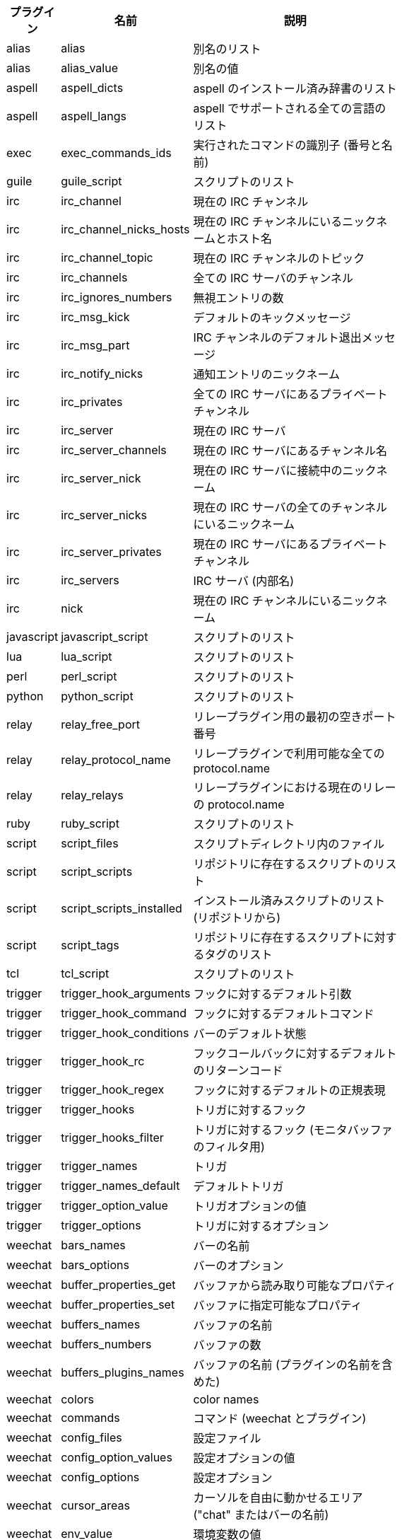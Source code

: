 //
// This file is auto-generated by script docgen.py.
// DO NOT EDIT BY HAND!
//
[width="65%",cols="^1,^2,8",options="header"]
|===
| プラグイン | 名前 | 説明

| alias | alias | 別名のリスト

| alias | alias_value | 別名の値

| aspell | aspell_dicts | aspell のインストール済み辞書のリスト

| aspell | aspell_langs | aspell でサポートされる全ての言語のリスト

| exec | exec_commands_ids | 実行されたコマンドの識別子 (番号と名前)

| guile | guile_script | スクリプトのリスト

| irc | irc_channel | 現在の IRC チャンネル

| irc | irc_channel_nicks_hosts | 現在の IRC チャンネルにいるニックネームとホスト名

| irc | irc_channel_topic | 現在の IRC チャンネルのトピック

| irc | irc_channels | 全ての IRC サーバのチャンネル

| irc | irc_ignores_numbers | 無視エントリの数

| irc | irc_msg_kick | デフォルトのキックメッセージ

| irc | irc_msg_part | IRC チャンネルのデフォルト退出メッセージ

| irc | irc_notify_nicks | 通知エントリのニックネーム

| irc | irc_privates | 全ての IRC サーバにあるプライベートチャンネル

| irc | irc_server | 現在の IRC サーバ

| irc | irc_server_channels | 現在の IRC サーバにあるチャンネル名

| irc | irc_server_nick | 現在の IRC サーバに接続中のニックネーム

| irc | irc_server_nicks | 現在の IRC サーバの全てのチャンネルにいるニックネーム

| irc | irc_server_privates | 現在の IRC サーバにあるプライベートチャンネル

| irc | irc_servers | IRC サーバ (内部名)

| irc | nick | 現在の IRC チャンネルにいるニックネーム

| javascript | javascript_script | スクリプトのリスト

| lua | lua_script | スクリプトのリスト

| perl | perl_script | スクリプトのリスト

| python | python_script | スクリプトのリスト

| relay | relay_free_port | リレープラグイン用の最初の空きポート番号

| relay | relay_protocol_name | リレープラグインで利用可能な全ての protocol.name

| relay | relay_relays | リレープラグインにおける現在のリレーの protocol.name

| ruby | ruby_script | スクリプトのリスト

| script | script_files | スクリプトディレクトリ内のファイル

| script | script_scripts | リポジトリに存在するスクリプトのリスト

| script | script_scripts_installed | インストール済みスクリプトのリスト (リポジトリから)

| script | script_tags | リポジトリに存在するスクリプトに対するタグのリスト

| tcl | tcl_script | スクリプトのリスト

| trigger | trigger_hook_arguments | フックに対するデフォルト引数

| trigger | trigger_hook_command | フックに対するデフォルトコマンド

| trigger | trigger_hook_conditions | バーのデフォルト状態

| trigger | trigger_hook_rc | フックコールバックに対するデフォルトのリターンコード

| trigger | trigger_hook_regex | フックに対するデフォルトの正規表現

| trigger | trigger_hooks | トリガに対するフック

| trigger | trigger_hooks_filter | トリガに対するフック (モニタバッファのフィルタ用)

| trigger | trigger_names | トリガ

| trigger | trigger_names_default | デフォルトトリガ

| trigger | trigger_option_value | トリガオプションの値

| trigger | trigger_options | トリガに対するオプション

| weechat | bars_names | バーの名前

| weechat | bars_options | バーのオプション

| weechat | buffer_properties_get | バッファから読み取り可能なプロパティ

| weechat | buffer_properties_set | バッファに指定可能なプロパティ

| weechat | buffers_names | バッファの名前

| weechat | buffers_numbers | バッファの数

| weechat | buffers_plugins_names | バッファの名前 (プラグインの名前を含めた)

| weechat | colors | color names

| weechat | commands | コマンド (weechat とプラグイン)

| weechat | config_files | 設定ファイル

| weechat | config_option_values | 設定オプションの値

| weechat | config_options | 設定オプション

| weechat | cursor_areas | カーソルを自由に動かせるエリア ("chat" またはバーの名前)

| weechat | env_value | 環境変数の値

| weechat | env_vars | 環境変数

| weechat | filename | ファイル名

| weechat | filters_names | フィルタ名

| weechat | infolists | フックされた infolist の名前

| weechat | infos | フックされた情報の名前

| weechat | keys_codes | キーコード

| weechat | keys_codes_for_reset | リセットできるキーコード (追加、再定義、削除されたキー)

| weechat | keys_contexts | キーコンテキスト

| weechat | layouts_names | レイアウトの名前

| weechat | nicks | 現在のバッファのニックネームリストに含まれるニックネーム

| weechat | palette_colors | パレットカラー

| weechat | plugins_commands | プラグインの定義するコマンド

| weechat | plugins_installed | インストールされたプラグインの名前

| weechat | plugins_names | プラグイン名

| weechat | proxies_names | プロキシの名前

| weechat | proxies_options | プロキシのオプション

| weechat | secured_data | 保護データの名前 (sec.conf ファイル、セクションデータ)

| weechat | weechat_commands | weechat コマンド

| weechat | windows_numbers | ウィンドウの数

| xfer | nick | DCC チャットのニックネーム

|===
